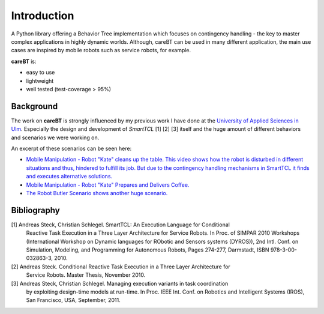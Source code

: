 Introduction
============

A Python library offering a Behavior Tree implementation which focuses on contingency handling
- the key to master complex applications in highly dynamic worlds. Although, careBT can be used
in many different application, the main use cases are inspired by mobile robots such as service
robots, for example.

**careBT** is:

*  easy to use
*  lightweight
*  well tested (test-coverage > 95%)

Background
----------

The work on **careBT** is strongly influenced by my previous work I have done at the
`University of Applied Sciences in Ulm <https://www.servicerobotik-ulm.de/>`__. Especially
the design and development of *SmartTCL* [1] [2] [3] itself and the huge amount of different
behaviors and scenarios we were working on.

An excerpt of these scenarios can be seen here:

*  `Mobile Manipulation - Robot "Kate" cleans up the table. This video shows how the robot
   is disturbed in different situations and thus, hindered to fulfill its job. But due to 
   the contingency handling mechanisms in SmartTCL it finds and executes alternative 
   solutions. <https://www.youtube.com/watch?v=xtLK-655v7k>`__

* `Mobile Manipulation - Robot "Kate" Prepares and Delivers Coffee.
  <https://www.youtube.com/watch?v=B4E1uC3Cbps>`__

* `The Robot Butler Scenario shows another huge scenario.
  <https://www.youtube.com/watch?v=nUM3BUCUnpY>`__

Bibliography
------------

[1] Andreas Steck, Christian Schlegel. SmartTCL: An Execution Language for Conditional 
    Reactive Task Execution in a Three Layer Architecture for Service Robots. In Proc. of 
    SIMPAR 2010 Workshops (International Workshop on Dynamic languages for RObotic and 
    Sensors systems (DYROS)), 2nd Intl. Conf. on Simulation, Modeling, and Programming 
    for Autonomous Robots, Pages 274-277, Darmstadt, ISBN 978-3-00-032863-3, 2010.

[2] Andreas Steck. Conditional Reactive Task Execution in a Three Layer Architecture for 
    Service Robots. Master Thesis, November 2010.

[3] Andreas Steck, Christian Schlegel. Managing execution variants in task coordination 
    by exploiting design-time models at run-time. In Proc. IEEE Int. Conf. on Robotics 
    and Intelligent Systems (IROS), San Francisco, USA, September, 2011.
